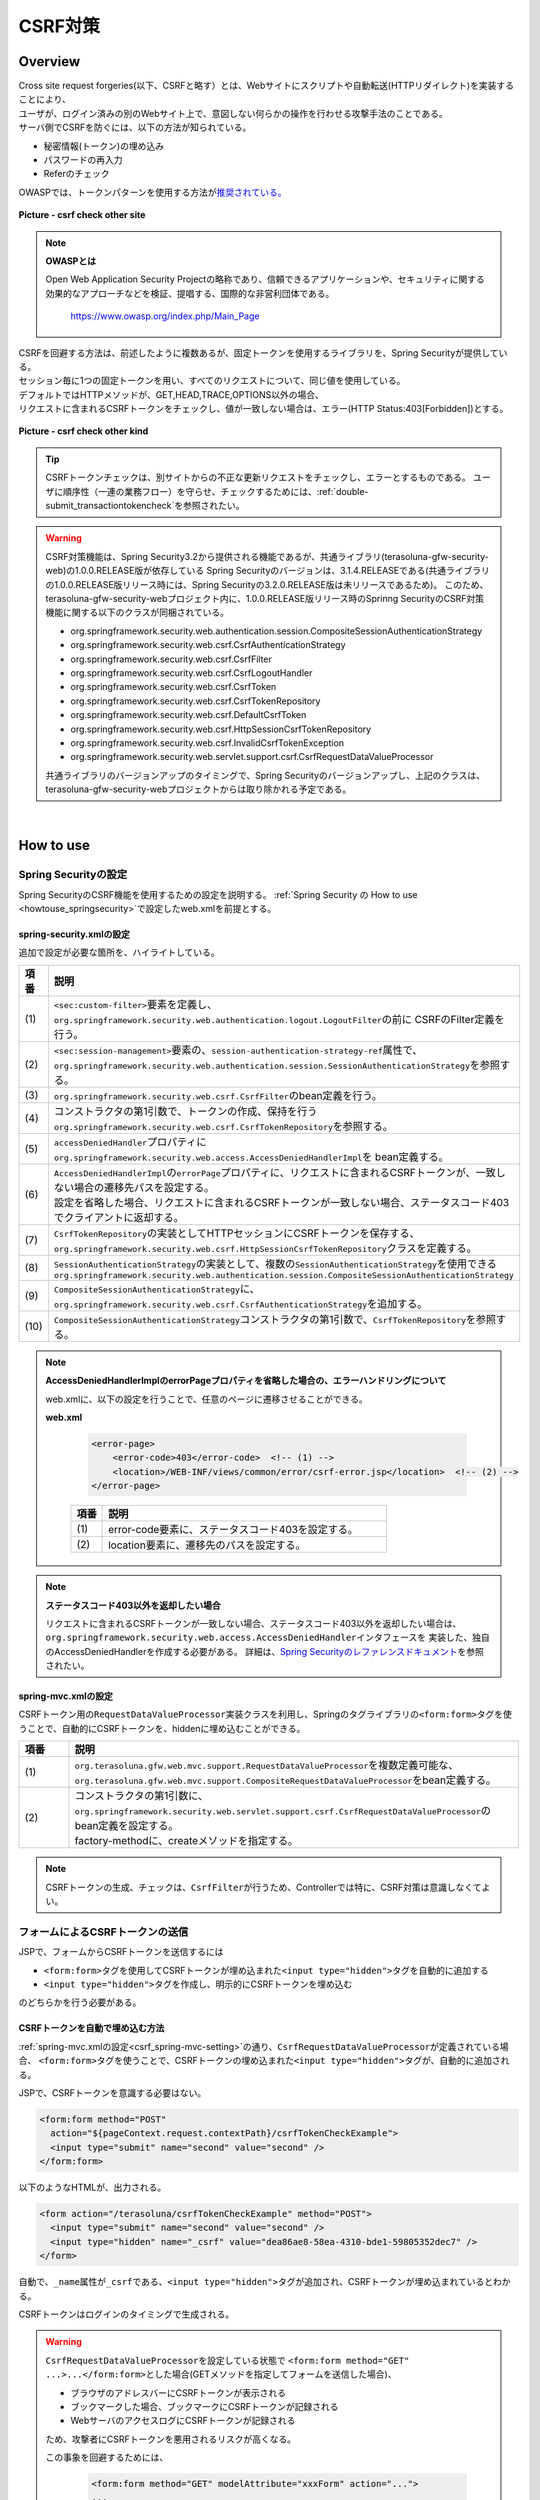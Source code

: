 CSRF対策
================================================================================

.. only:: html

 .. contents:: 目次
    :local:

Overview
--------------------------------------------------------------------------------

| Cross site request forgeries(以下、CSRFと略す）とは、Webサイトにスクリプトや自動転送(HTTPリダイレクト)を実装することにより、
| ユーザが、ログイン済みの別のWebサイト上で、意図しない何らかの操作を行わせる攻撃手法のことである。

| サーバ側でCSRFを防ぐには、以下の方法が知られている。

* 秘密情報(トークン)の埋め込み
* パスワードの再入力
* Referのチェック

| OWASPでは、トークンパターンを使用する方法が\ `推奨されている。 <https://www.owasp.org/index.php/Cross-Site_Request_Forgery_(CSRF)_Prevention_Cheat_Sheet#General_Recommendation:_Synchronizer_Token_Pattern>`_\

.. figure:: ./images/csrf_check_other_site.png
   :alt: csrf check other site
   :width: 60%
   :align: center

   **Picture - csrf check other site**

.. note::

  **OWASPとは**

  Open Web Application Security Projectの略称であり、信頼できるアプリケーションや、セキュリティに関する
  効果的なアプローチなどを検証、提唱する、国際的な非営利団体である。

    https://www.owasp.org/index.php/Main_Page

| CSRFを回避する方法は、前述したように複数あるが、固定トークンを使用するライブラリを、Spring Securityが提供している。
| セッション毎に1つの固定トークンを用い、すべてのリクエストについて、同じ値を使用している。

| デフォルトではHTTPメソッドが、GET,HEAD,TRACE,OPTIONS以外の場合、
| リクエストに含まれるCSRFトークンをチェックし、値が一致しない場合は、エラー(HTTP Status:403[Forbidden])とする。

.. figure:: ./images/csrf_check_kind.png
   :alt: csrf check other kind
   :width: 50%
   :align: center

**Picture - csrf check other kind**

.. tip::

  CSRFトークンチェックは、別サイトからの不正な更新リクエストをチェックし、エラーとするものである。
  ユーザに順序性（一連の業務フロー）を守らせ、チェックするためには、\ :ref:`double-submit_transactiontokencheck`\ を参照されたい。

.. warning::

  CSRF対策機能は、Spring Security3.2から提供される機能であるが、共通ライブラリ(terasoluna-gfw-security-web)の1.0.0.RELEASE版が依存している
  Spring Securityのバージョンは、3.1.4.RELEASEである(共通ライブラリの1.0.0.RELEASE版リリース時には、Spring Securityの3.2.0.RELEASE版は未リリースであるため)。
  このため、terasoluna-gfw-security-webプロジェクト内に、1.0.0.RELEASE版リリース時のSprinng SecurityのCSRF対策機能に関する以下のクラスが同梱されている。

  * org.springframework.security.web.authentication.session.CompositeSessionAuthenticationStrategy
  * org.springframework.security.web.csrf.CsrfAuthenticationStrategy
  * org.springframework.security.web.csrf.CsrfFilter
  * org.springframework.security.web.csrf.CsrfLogoutHandler
  * org.springframework.security.web.csrf.CsrfToken
  * org.springframework.security.web.csrf.CsrfTokenRepository
  * org.springframework.security.web.csrf.DefaultCsrfToken
  * org.springframework.security.web.csrf.HttpSessionCsrfTokenRepository
  * org.springframework.security.web.csrf.InvalidCsrfTokenException
  * org.springframework.security.web.servlet.support.csrf.CsrfRequestDataValueProcessor

  共通ライブラリのバージョンアップのタイミングで、Spring Securityのバージョンアップし、上記のクラスは、terasoluna-gfw-security-webプロジェクトからは取り除かれる予定である。

|

How to use
--------------------------------------------------------------------------------

Spring Securityの設定
^^^^^^^^^^^^^^^^^^^^^^^^^^^^^^^^^^^^^^^^^^^^^^^^^^^^^^^^^^^^^^^^^^^^^^^^^^^^^^^^
Spring SecurityのCSRF機能を使用するための設定を説明する。
\ :ref:`Spring Security の How to use <howtouse_springsecurity>`\ で設定したweb.xmlを前提とする。

.. _csrf_spring-security-setting:

spring-security.xmlの設定
""""""""""""""""""""""""""""""""""""""""""""""""""""""""""""""""""""""""""""""""

追加で設定が必要な箇所を、ハイライトしている。


.. code-block:: xml
   :emphasize-lines: 3-6,10-

    <sec:http auto-config="true" use-expressions="true" >
        <!-- omitted -->
        <sec:custom-filter ref="csrfFilter" before="LOGOUT_FILTER" />  <!-- (1) -->

        <sec:session-management
            session-authentication-strategy-ref="sessionAuthenticationStrategy" />  <!-- (2) -->
        <!-- omitted -->
    </sec:http>

    <bean id="csrfFilter" class="org.springframework.security.web.csrf.CsrfFilter">  <!-- (3) -->
        <constructor-arg index="0" ref="csrfTokenRepository" />  <!-- (4) -->
        <property name="accessDeniedHandler">
            <bean
                class="org.springframework.security.web.access.AccessDeniedHandlerImpl">  <!-- (5) -->
                <property name="errorPage"
                    value="/WEB-INF/views/common/error/csrfTokenError.jsp" />  <!-- (6) -->
            </bean>
        </property>
    </bean>

    <bean id="csrfTokenRepository"
        class="org.springframework.security.web.csrf.HttpSessionCsrfTokenRepository" />  <!-- (7) -->

    <bean id="sessionAuthenticationStrategy"
        class="org.springframework.security.web.authentication.session.CompositeSessionAuthenticationStrategy"> <!-- (8) -->
        <constructor-arg index="0">
            <list>
                <!-- omitted -->
                <bean
                    class="org.springframework.security.web.csrf.CsrfAuthenticationStrategy">  <!-- (9) -->
                    <constructor-arg index="0"
                        ref="csrfTokenRepository" />  <!-- (10) -->
                </bean>
            </list>
        </constructor-arg>
    </bean>

.. tabularcolumns:: |p{0.10\linewidth}|p{0.90\linewidth}|
.. list-table::
   :header-rows: 1
   :widths: 10 90

   * - 項番
     - 説明
   * - | (1)
     - | \ ``<sec:custom-filter>``\ 要素を定義し、\ ``org.springframework.security.web.authentication.logout.LogoutFilter``\ の前に CSRFのFilter定義を行う。
   * - | (2)
     - | \ ``<sec:session-management>``\ 要素の、\ ``session-authentication-strategy-ref``\ 属性で、
       | \ ``org.springframework.security.web.authentication.session.SessionAuthenticationStrategy``\ を参照する。
   * - | (3)
     - | \ ``org.springframework.security.web.csrf.CsrfFilter``\ のbean定義を行う。
   * - | (4)
     - | コンストラクタの第1引数で、トークンの作成、保持を行う\ ``org.springframework.security.web.csrf.CsrfTokenRepository``\ を参照する。
   * - | (5)
     - | \ ``accessDeniedHandler``\ プロパティに\ ``org.springframework.security.web.access.AccessDeniedHandlerImpl``\ を bean定義する。
   * - | (6)
     - | \ ``AccessDeniedHandlerImpl``\ の\ ``errorPage``\ プロパティに、リクエストに含まれるCSRFトークンが、一致しない場合の遷移先パスを設定する。
       | 設定を省略した場合、リクエストに含まれるCSRFトークンが一致しない場合、ステータスコード403でクライアントに返却する。
   * - | (7)
     - | \ ``CsrfTokenRepository``\ の実装としてHTTPセッションにCSRFトークンを保存する、\ ``org.springframework.security.web.csrf.HttpSessionCsrfTokenRepository``\ クラスを定義する。
   * - | (8)
     - | \ ``SessionAuthenticationStrategy``\ の実装として、複数の\ ``SessionAuthenticationStrategy``\ を使用できる\ ``org.springframework.security.web.authentication.session.CompositeSessionAuthenticationStrategy``\ 
   * - | (9)
     - | \ ``CompositeSessionAuthenticationStrategy``\ に、\ ``org.springframework.security.web.csrf.CsrfAuthenticationStrategy``\ を追加する。
   * - | (10)
     - | \ ``CompositeSessionAuthenticationStrategy``\ コンストラクタの第1引数で、\ ``CsrfTokenRepository``\ を参照する。

.. note::

  **AccessDeniedHandlerImplのerrorPageプロパティを省略した場合の、エラーハンドリングについて**

  web.xmlに、以下の設定を行うことで、任意のページに遷移させることができる。

  **web.xml**

    .. code-block:: xml

        <error-page>
            <error-code>403</error-code>  <!-- (1) -->
            <location>/WEB-INF/views/common/error/csrf-error.jsp</location>  <!-- (2) -->
        </error-page>

    .. tabularcolumns:: |p{0.10\linewidth}|p{0.90\linewidth}|
    .. list-table::
       :header-rows: 1
       :widths: 10 90

       * - 項番
         - 説明
       * - | (1)
         - | error-code要素に、ステータスコード403を設定する。
       * - | (2)
         - | location要素に、遷移先のパスを設定する。

.. note::

  **ステータスコード403以外を返却したい場合**

  リクエストに含まれるCSRFトークンが一致しない場合、ステータスコード403以外を返却したい場合は、\ ``org.springframework.security.web.access.AccessDeniedHandler``\ インタフェースを
  実装した、独自のAccessDeniedHandlerを作成する必要がある。
  詳細は、\ `Spring Securityのレファレンスドキュメント <http://docs.spring.io/spring-security/site/docs/3.2.4.RELEASE/reference/htmlsingle/#csrf>`_\ を参照されたい。

.. todo::

    **Spring Security のバージョンが、 3.2.0 以降の場合の設定**

    Spring Security 3.2を使用する場合、\ ``<sec:http>``\ 要素に\ ``<sec:csrf />``\ 要素を設定することで、
    前述した設定を省略することができる。
    
    \ `Spring Securityのレファレンスドキュメント <http://docs.spring.io/spring-security/site/docs/3.2.0.RELEASE/reference/htmlsingle/#csrf-configure>`_\ を参照されたい。

.. _csrf_spring-mvc-setting:

spring-mvc.xmlの設定
""""""""""""""""""""""""""""""""""""""""""""""""""""""""""""""""""""""""""""""""
CSRFトークン用の\ ``RequestDataValueProcessor``\ 実装クラスを利用し、Springのタグライブラリの\ ``<form:form>``\ タグを使うことで、自動的にCSRFトークンを、hiddenに埋め込むことができる。

.. code-block:: xml
   :emphasize-lines: 5-7

    <bean id="requestDataValueProcessor"
        class="org.terasoluna.gfw.web.mvc.support.CompositeRequestDataValueProcessor"> <!-- (1)  -->
        <constructor-arg>
            <util:list>
                <bean
                    class="org.springframework.security.web.servlet.support.csrf.CsrfRequestDataValueProcessor"
                    factory-method="create" /> <!-- (2)  -->
                <bean
                    class="org.terasoluna.gfw.web.token.transaction.TransactionTokenRequestDataValueProcessor" />
            </util:list>
        </constructor-arg>
    </bean>

.. tabularcolumns:: |p{0.10\linewidth}|p{0.90\linewidth}|
.. list-table::
   :header-rows: 1
   :widths: 10 90

   * - 項番
     - 説明
   * - | (1)
     - | \ ``org.terasoluna.gfw.web.mvc.support.RequestDataValueProcessor``\ を複数定義可能な、
       | \ ``org.terasoluna.gfw.web.mvc.support.CompositeRequestDataValueProcessor``\ をbean定義する。
   * - | (2)
     - | コンストラクタの第1引数に、\ ``org.springframework.security.web.servlet.support.csrf.CsrfRequestDataValueProcessor``\ のbean定義を設定する。
       | factory-methodに、createメソッドを指定する。

.. note::

  CSRFトークンの生成、チェックは、\ ``CsrfFilter``\ が行うため、Controllerでは特に、CSRF対策は意識しなくてよい。

フォームによるCSRFトークンの送信
^^^^^^^^^^^^^^^^^^^^^^^^^^^^^^^^^^^^^^^^^^^^^^^^^^^^^^^^^^^^^^^^^^^^^^^^^^^^^^^^

JSPで、フォームからCSRFトークンを送信するには

* \ ``<form:form>``\ タグを使用してCSRFトークンが埋め込まれた\ ``<input type="hidden">``\ タグを自動的に追加する
* \ ``<input type="hidden">``\ タグを作成し、明示的にCSRFトークンを埋め込む

のどちらかを行う必要がある。

.. _csrf_formformtag-use:

CSRFトークンを自動で埋め込む方法
""""""""""""""""""""""""""""""""""""""""""""""""""""""""""""""""""""""""""""""""

\ :ref:`spring-mvc.xmlの設定<csrf_spring-mvc-setting>`\ の通り、\ ``CsrfRequestDataValueProcessor``\ が定義されている場合、
\ ``<form:form>``\ タグを使うことで、CSRFトークンの埋め込まれた\ ``<input type="hidden">``\ タグが、自動的に追加される。

JSPで、CSRFトークンを意識する必要はない。

.. code-block:: jsp

    <form:form method="POST"
      action="${pageContext.request.contextPath}/csrfTokenCheckExample">
      <input type="submit" name="second" value="second" />
    </form:form>

以下のようなHTMLが、出力される。

.. code-block:: html

    <form action="/terasoluna/csrfTokenCheckExample" method="POST">
      <input type="submit" name="second" value="second" />
      <input type="hidden" name="_csrf" value="dea86ae8-58ea-4310-bde1-59805352dec7" />
    </form>

自動で、\ ``_name``\ 属性が\ ``_csrf``\ である、\ ``<input type="hidden">``\ タグが追加され、CSRFトークンが埋め込まれているとわかる。

CSRFトークンはログインのタイミングで生成される。

.. warning::

  \ ``CsrfRequestDataValueProcessor``\ を設定している状態で \ ``<form:form method="GET" ...>...</form:form>``\ とした場合(GETメソッドを指定してフォームを送信した場合)、

  * ブラウザのアドレスバーにCSRFトークンが表示される
  * ブックマークした場合、ブックマークにCSRFトークンが記録される
  * WebサーバのアクセスログにCSRFトークンが記録される

  ため、攻撃者にCSRFトークンを悪用されるリスクが高くなる。

  この事象を回避するためには、

    .. code-block:: jsp
    
      <form:form method="GET" modelAttribute="xxxForm" action="...">
      ...
      </form:form>
  
  と書く代わりに、
  
    .. code-block:: jsp
    
      <form method="GET" action="...">
        <spring:nestedPath path="xxxForm">
        ...
        </spring:nestedPath>
      </form>`

  と記述すればよい。

  \ `OWASP Top 10 <https://code.google.com/p/owasptop10/>`_\ では
  
      The unique token can also be included in the URL itself, or a URL parameter. However, such placement runs a greater risk that the URL will be exposed to an attacker, thus compromising the secret token.
  
  と説明されており、必須ではないが対応することが推奨される。

  Spring Securityのデフォルト実装では、CSRFトークンの値としてランダムなUUIDを生成しているため、
  仮にCSRFトークンが漏洩してもセッションハイジャックされる事はないという点を補足しておく。

  また、Spring 4を使用すると、この問題は解消される。(\ ``<form:form method="GET">``\ を使用してもCSRFトークンはURLに現れない)。

.. _csrf_formtag-use:

CSRFトークンを明示的に埋め込む方法
""""""""""""""""""""""""""""""""""""""""""""""""""""""""""""""""""""""""""""""""

\ ``<form:form>``\ タグを使用しない場合は、明示的に、\ ``<input type="hidden">``\ タグを追加する必要がある。

\ ``CsrfFilter``\ により、\ ``org.springframework.security.web.csrf.CsrfToken``\ オブジェクトが、リクエストスコープの
\ ``_csrf``\ 属性に設定されるため、jspでは、以下のように設定すればよい

.. code-block:: jsp

    <form method="POST"
      action="${pageContext.request.contextPath}/csrfTokenCheckExample">
        <input type="submit" name="second" value="second" />
        <input type="hidden" name="${f:h(_csrf.parameterName)}" value="${f:h(_csrf.token)}"/>  <!-- (1) -->
    </form>

.. tabularcolumns:: |p{0.10\linewidth}|p{0.90\linewidth}|
.. list-table::
   :header-rows: 1
   :widths: 10 90

   * - 項番
     - 説明
   * - | (1)
     - | \ ``_csrf.parameterName``\ でリクエストパラメータ名を、\ ``_csrf.token``\ で、CSRFトークンを設定する。

以下のようなHTMLが、出力される。


.. code-block:: html

    <form action="/terasoluna/csrfTokenCheckExample" method="POST">
      <input type="submit" name="second" value="second" />
      <input type="hidden" name="_csrf" value="dea86ae8-58ea-4310-bde1-59805352dec7"/>  <!-- (2) -->
    </form>

.. note::

  CSRFトークンチェック対象のリクエスト(デフォルトでは、HTTPメソッドが、GET, HEAD, TRACE, OPTIONS以外の場合)で、CSRFトークンがない、または
  サーバー上に保存されているトークン値と、送信されたトークン値が異なる場合は、\ ``AccessDeniedHandler``\ によりアクセス拒否処理が行われる。
  デフォルトでは403エラーとなり、\ ``AccessDeniedHandlerImpl``\ の\ ``errorPage``\ プロパティで指定したエラーページに遷移する。
  詳細は、\ :ref:`spring-security.xmlの設定 <csrf_spring-security-setting>`\ を参照されたい。


AjaxによるCSRFトークンの送信
^^^^^^^^^^^^^^^^^^^^^^^^^^^^^^^^^^^^^^^^^^^^^^^^^^^^^^^^^^^^^^^^^^^^^^^^^^^^^^^^
| ``CsrfFilter`` は、前述のようにリクエストパラメータからCSRFトークンを取得するだけでなく、
| HTTPリクエストヘッダーからもCSRFトークンを取得する。
| Ajaxを利用する場合はHTTPヘッダーに、CSRFトークンを設定することを推奨する。JSON形式でリクエストを送る場合にも対応できるためである。

.. note::

  HTTPヘッダ、リクエストパラメータの両方からCSRFトークンが送信する場合は、HTTPヘッダの値が優先される。

| \ :doc:`../ArchitectureInDetail/Ajax`\ で使用した例を用いて、説明を行う。追加で設定が必要な箇所を、ハイライトしている。

**jspの実装例**

.. code-block:: jsp
   :emphasize-lines: 3-4

    <!-- omitted -->
    <head>
      <meta name="_csrf" content="${f:h(_csrf.token)}"/>  <!-- (1) -->
      <meta name="_csrf_header" content="${f:h(_csrf.headerName)}"/>  <!-- (2) -->
      <!-- omitted -->
    </head>
    <!-- omitted -->

.. code-block:: jsp
   :emphasize-lines: 3-7

    <script type="text/javascript">
    var contextPath = "${pageContext.request.contextPath}";
    var token = $("meta[name='_csrf']").attr("content");  <!-- (3) -->
    var header = $("meta[name='_csrf_header']").attr("content");  <!-- (4) -->
    $(document).ajaxSend(function(e, xhr, options) {
        xhr.setRequestHeader(header, token);  <!-- (5) -->
    });

    $(function() {
        $('#calcButton').on('click', function() {
            var $form = $('#calcForm'),
                 $result = $('#result');
            $.ajax({
                url : contextPath + '/sample/calc',
                type : 'POST',
                data: $form.serialize(),
            }).done(function(data) {
                $result.html('add: ' + data.addResult + '<br>'
                             + 'subtract: ' + data.subtractResult + '<br>'
                             + 'multipy: ' + data.multipyResult + '<br>'
                             + 'divide: ' + data.divideResult + '<br>'); // (6)
            }).fail(function(data) {
                // error handling
                alert(data.statusText);
            });
        });
    });
    </script>

.. tabularcolumns:: |p{0.10\linewidth}|p{0.90\linewidth}|
.. list-table::
   :header-rows: 1
   :widths: 10 90

   * - 項番
     - 説明
   * - | (1)
     - | \ ``<meta>``\ タグに、\ ``${f:h(_csrf.token)}``\ で取得したCSRFトークンを設定する。
   * - | (2)
     - | \ ``<meta>``\ タグに、\ ``${f:h(_csrf.headerName)}``\ で取得したヘッダ名を設定する。
   * - | (3)
     - | \ ``<meta>``\ タグに、設定したCSRFトークンを取得する。
   * - | (4)
     - | \ ``<meta>``\ タグに、設定したCSRFヘッダ名を取得する。
   * - | (5)
     - | リクエストヘッダーに、\ ``<meta>``\ タグで設定したヘッダ名(デフォルト:X-CSRF-TOKEN)、CSRFトークンの値を設定する。
   * - | (6)
     - | この書き方はXSSの可能性があるので、実際にJavaScriptコードを書くときは気を付けること。
       | 今回の例では\ ``data.addResult``\ 、\ ``data.subtractResult``\ 、\ ``data.multipyResult``\ 、\ ``data.divideResult``\ の全てが数値型であるため、問題ない。

JSONでリクエストを送信する場合も、同様にHTTPヘッダを設定すればよい。

.. todo::

  \ :doc:`../ArchitectureInDetail/Ajax`\ 対応する例がなくなっているため、例を直す。

マルチパートリクエスト(ファイルアップロード)時の留意点
^^^^^^^^^^^^^^^^^^^^^^^^^^^^^^^^^^^^^^^^^^^^^^^^^^^^^^^^^^^^^^^^^^^^^^^^^^^^^^^^

| 一般的に、ファイルアップロードなどマルチパートリクエストを送る場合、formから送信される値を\ ``Filter``\ では取得できない。
| そのため、これまでの説明だけでは、マルチパートリクエスト時に\ ``CsrfFileter``\ がCSRFトークンを取得できず、不正なリクエストと見なされてしまう。

そのため、以下のどちらかの方法によって、対策する必要がある。

* \ ``org.springframework.web.multipart.support.MultipartFilter``\ を使用する
* クエリのパラメータでCSRFトークンを送信する

.. note::

    それぞれメリット・デメリットが存在するため、システム要件を考慮して、採用する対策方法を決めて頂きたい。

ファイルアップロードの詳細については、\ :doc:`FileUpload <../ArchitectureInDetail/FileUpload>`\ を参照されたい。


MultipartFilterを使用する方法
""""""""""""""""""""""""""""""""""""""""""""""""""""""""""""""""""""""""""""""""
| 通常、マルチパートリクエストの場合、formから送信された値は\ ``Filter``\ 内で取得できない。
| \ ``org.springframework.web.multipart.support.MultipartFilter``\ を使用することで、マルチパートリクエストでも、\ ``Filter``\ 内で、
| formから送信された値を取得することができる。


.. warning::

    \ ``MultipartFilter``\ を使用した場合、\ ``springSecurityFilterChain``\による認証・認可処理が行われる前にアップロード処理が行われるため、
    認証又は認可されていないユーザーからのアップロード(一時ファイル作成)を許容してしまう。


\ ``MultipartFilter``\ を使用するには、以下のように設定すればよい。

**web.xmlの設定例**

.. code-block:: xml

    <filter>
        <filter-name>MultipartFilter</filter-name>
        <filter-class>org.springframework.web.multipart.support.MultipartFilter</filter-class> <!-- (1) -->
    </filter>
    <filter>
        <filter-name>springSecurityFilterChain</filter-name> <!-- (2) -->
        <filter-class>org.springframework.web.filter.DelegatingFilterProxy</filter-class>
    </filter>
    <filter-mapping>
        <filter-name>MultipartFilter</filter-name>
        <servlet-name>/*</servlet-name>
    </filter-mapping>
    <filter-mapping>
        <filter-name>springSecurityFilterChain</filter-name>
        <url-pattern>/*</url-pattern>
    </filter-mapping>

.. tabularcolumns:: |p{0.10\linewidth}|p{0.90\linewidth}|
.. list-table::
   :header-rows: 1
   :widths: 10 90

   * - 項番
     - 説明
   * - | (1)
     - | \ ``org.springframework.web.multipart.support.MultipartFilter``\ を 定義する。
   * - | (2)
     - | \ ``springSecurityFilterChain``\ より前に、\ ``MultipartFilter``\ を定義すること。

**JSPの実装例**

.. code-block:: jsp

    <form:form action="${pageContext.request.contextPath}/fileupload"
        method="post" modelAttribute="fileUploadForm" enctype="multipart/form-data">  <!-- (1) -->
        <table>
            <tr>
                <td width="65%"><form:input type="file" path="uploadFile" /></td>
            </tr>
            <tr>
                <td><input type="submit" value="Upload" /></td>
            </tr>
        </table>
    </form:form>

.. tabularcolumns:: |p{0.10\linewidth}|p{0.90\linewidth}|
.. list-table::
   :header-rows: 1
   :widths: 10 90

   * - 項番
     - 説明
   * - | (1)
     - | spring-mvc.xmlの設定の通り、\ ``CsrfRequestDataValueProcessor``\ が定義されている場合、
       | \ ``<form:form>``\ タグを使うことで、CSRFトークンが埋め込まれた\ ``<input type="hidden">``\ タグが自動的に追加されるため、
       | JSPの実装で、CSRFトークンを意識する必要はない。
       |
       | **<form> タグを使用する場合**
       | \ :ref:`csrf_formtag-use`\ でCSRFトークンを設定すること。

クエリパラメータでCSRFトークンを送る方法
""""""""""""""""""""""""""""""""""""""""""""""""""""""""""""""""""""""""""""""""

認証又は認可されていないユーザーからのアップロード(一時ファイル作成)を防ぎたい場合は、
\ ``MultipartFilter``\ は使用せず、クエリパラメータでCSRFトークンを送る必要がある。

.. warning::

  この方法でCSRFトークンを送った場合、\ ``<form:form method="GET" ...>...</form:form>``\ 使用時と同様に、CSRFトークンがURLに現れるという問題がある。


以下に、CSRFトークンをクエリパラメータとして送る実装例を示す。

**JSPの実装例**

.. code-block:: jsp

    <form:form action="${pageContext.request.contextPath}/fileupload?${f:h(_csrf.parameterName)}=${f:h(_csrf.token)}"
        method="post" modelAttribute="fileUploadForm" enctype="multipart/form-data"> <!-- (1) -->
        <table>
            <tr>
                <td width="65%"><form:input type="file" path="uploadFile" /></td>
            </tr>
            <tr>
                <td><input type="submit" value="Upload" /></td>
            </tr>
        </table>
    </form:form>

.. tabularcolumns:: |p{0.10\linewidth}|p{0.90\linewidth}|
.. list-table::
   :header-rows: 1
   :widths: 10 90

   * - 項番
     - 説明
   * - | (1)
     - | \ ``<form:form>``\ タグのaction属性に、以下のクエリを付与する必要がある。
       | \ ``?${f:h(_csrf.parameterName)}=${f:h(_csrf.token)}``\
       | \ ``<form>``\ タグを使用する場合も、同様の設定が必要である。

.. raw:: latex

   \newpage

